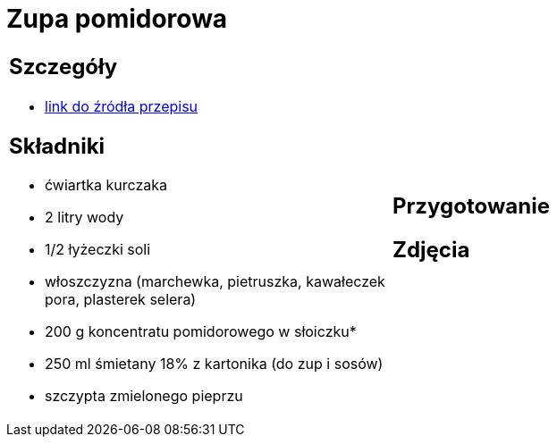 = Zupa pomidorowa

[cols=".<a,.<a"]
[frame=none]
[grid=none]
|===
|
== Szczegóły
* https://www.kwestiasmaku.com/kuchnia_polska/zupy/zupa_pomidorowa/przepis.html[link do źródła przepisu]

== Składniki
* ćwiartka kurczaka
* 2 litry wody
* 1/2 łyżeczki soli
* włoszczyzna (marchewka, pietruszka, kawałeczek pora, plasterek selera)
* 200 g koncentratu pomidorowego w słoiczku*
* 250 ml śmietany 18% z kartonika (do zup i sosów)
* szczypta zmielonego pieprzu
|
== Przygotowanie

== Zdjęcia
|===
